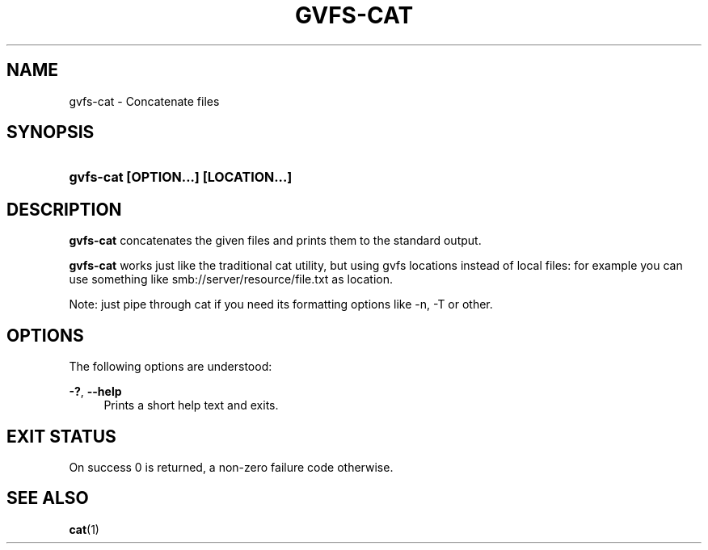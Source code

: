 '\" t
.\"     Title: gvfs-cat
.\"    Author: Alexander Larsson <alexl@redhat.com>
.\" Generator: DocBook XSL Stylesheets v1.78.1 <http://docbook.sf.net/>
.\"      Date: 07/26/2014
.\"    Manual: User Commands
.\"    Source: gvfs
.\"  Language: English
.\"
.TH "GVFS\-CAT" "1" "" "gvfs" "User Commands"
.\" -----------------------------------------------------------------
.\" * Define some portability stuff
.\" -----------------------------------------------------------------
.\" ~~~~~~~~~~~~~~~~~~~~~~~~~~~~~~~~~~~~~~~~~~~~~~~~~~~~~~~~~~~~~~~~~
.\" http://bugs.debian.org/507673
.\" http://lists.gnu.org/archive/html/groff/2009-02/msg00013.html
.\" ~~~~~~~~~~~~~~~~~~~~~~~~~~~~~~~~~~~~~~~~~~~~~~~~~~~~~~~~~~~~~~~~~
.ie \n(.g .ds Aq \(aq
.el       .ds Aq '
.\" -----------------------------------------------------------------
.\" * set default formatting
.\" -----------------------------------------------------------------
.\" disable hyphenation
.nh
.\" disable justification (adjust text to left margin only)
.ad l
.\" -----------------------------------------------------------------
.\" * MAIN CONTENT STARTS HERE *
.\" -----------------------------------------------------------------
.SH "NAME"
gvfs-cat \- Concatenate files
.SH "SYNOPSIS"
.HP \w'\fBgvfs\-cat\ \fR\fB[OPTION...]\fR\fB\ \fR\fB[LOCATION...]\fR\ 'u
\fBgvfs\-cat \fR\fB[OPTION...]\fR\fB \fR\fB[LOCATION...]\fR
.SH "DESCRIPTION"
.PP
\fBgvfs\-cat\fR
concatenates the given files and prints them to the standard output\&.
.PP
\fBgvfs\-cat\fR
works just like the traditional cat utility, but using gvfs locations instead of local files: for example you can use something like smb://server/resource/file\&.txt as location\&.
.PP
Note: just pipe through cat if you need its formatting options like \-n, \-T or other\&.
.SH "OPTIONS"
.PP
The following options are understood:
.PP
\fB\-?\fR, \fB\-\-help\fR
.RS 4
Prints a short help text and exits\&.
.RE
.SH "EXIT STATUS"
.PP
On success 0 is returned, a non\-zero failure code otherwise\&.
.SH "SEE ALSO"
.PP
\fBcat\fR(1)
